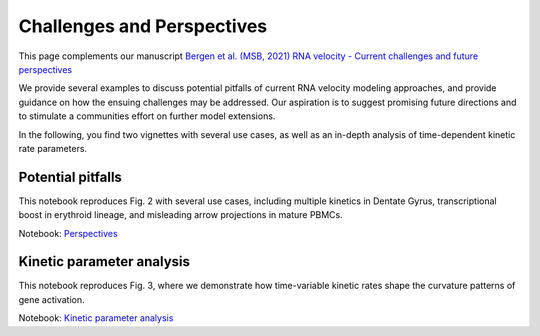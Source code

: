 Challenges and Perspectives
---------------------------

This page complements our manuscript
`Bergen et al. (MSB, 2021) RNA velocity - Current challenges and future perspectives <https://doi.org/10.15252/msb.202110282>`_

We provide several examples to discuss potential pitfalls of current RNA velocity
modeling approaches, and provide guidance on how the ensuing challenges may be addressed.
Our aspiration is to suggest promising future directions and to stimulate a communities effort on further model extensions.

In the following, you find two vignettes with several use cases, as well as an in-depth analysis of time-dependent kinetic rate parameters.

Potential pitfalls
^^^^^^^^^^^^^^^^^^
.. image:: https://user-images.githubusercontent.com/31883718/115840357-e354f480-a41b-11eb-8a95-12f7564fd9b0.png
   :width: 300px
   :align: left

This notebook reproduces Fig. 2 with several use cases, including multiple kinetics in Dentate Gyrus,
transcriptional boost in erythroid lineage, and misleading arrow projections in mature PBMCs.

Notebook: `Perspectives <Perspectives>`_

Kinetic parameter analysis
^^^^^^^^^^^^^^^^^^^^^^^^^^
.. image:: https://user-images.githubusercontent.com/31883718/130656606-00bd44be-9071-4008-be1b-244fa9c2d244.png
   :width: 300px
   :align: left

This notebook reproduces Fig. 3, where we demonstrate how time-variable kinetic rates
shape the curvature patterns of gene activation.

Notebook: `Kinetic parameter analysis <Perspectives_parameters>`_
